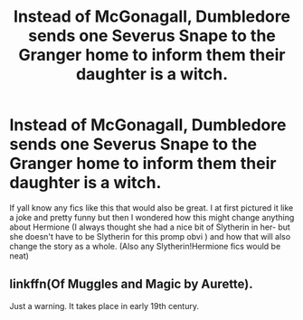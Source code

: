 #+TITLE: Instead of McGonagall, Dumbledore sends one Severus Snape to the Granger home to inform them their daughter is a witch.

* Instead of McGonagall, Dumbledore sends one Severus Snape to the Granger home to inform them their daughter is a witch.
:PROPERTIES:
:Author: ConfusedPotat0Salad
:Score: 0
:DateUnix: 1609920838.0
:DateShort: 2021-Jan-06
:FlairText: Prompt
:END:
If yall know any fics like this that would also be great. I at first pictured it like a joke and pretty funny but then I wondered how this might change anything about Hermione (I always thought she had a nice bit of Slytherin in her- but she doesn't have to be Slytherin for this promp obvi ) and how that will also change the story as a whole. (Also any Slytherin!Hermione fics would be neat)


** linkffn(Of Muggles and Magic by Aurette).

Just a warning. It takes place in early 19th century.
:PROPERTIES:
:Author: usagikuro99
:Score: 1
:DateUnix: 1609945216.0
:DateShort: 2021-Jan-06
:END:
